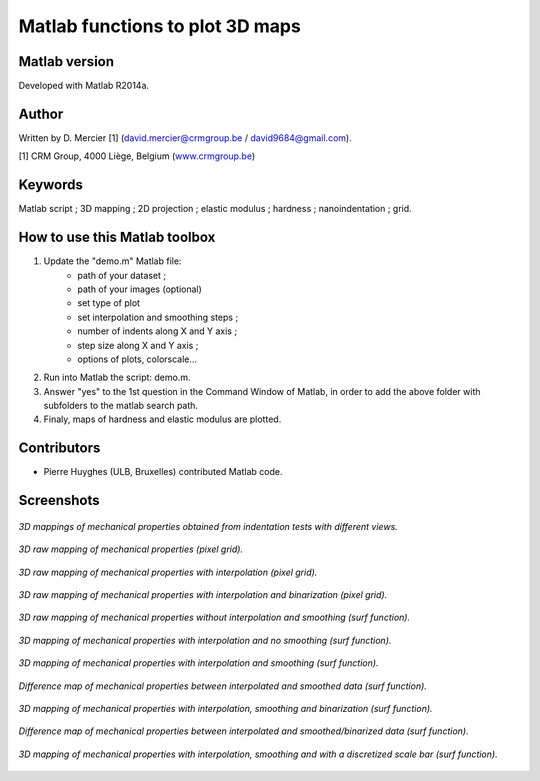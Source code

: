 ﻿Matlab functions to plot 3D maps
=================================

Matlab version
------------------
Developed with Matlab R2014a.

Author
----------
Written by D. Mercier [1] (david.mercier@crmgroup.be / david9684@gmail.com).

[1] CRM Group, 4000 Liège, Belgium (`www.crmgroup.be <www.crmgroup.be>`_)

Keywords
---------
Matlab script ; 3D mapping ; 2D projection ; elastic modulus ; hardness ; nanoindentation ; grid.

How to use this Matlab toolbox
-------------------------------
1. Update the "demo.m" Matlab file:
	- path of your dataset ;
	- path of your images (optional)
	- set type of plot
	- set interpolation and smoothing steps ;
	- number of indents along X and Y axis ;
	- step size along X and Y axis ;
	- options of plots, colorscale...

2. Run into Matlab the script: demo.m.

3. Answer "yes" to the 1st question in the Command Window of Matlab, in order to add the above folder with subfolders to the matlab search path.

4. Finaly, maps of hardness and elastic modulus are plotted.

Contributors
-------------
- Pierre Huyghes (ULB, Bruxelles) contributed Matlab code.

Screenshots
-------------
.. figure:: pictures/multiMaps.png
   :scale: 50 %
   :align: center
   
   *3D mappings of mechanical properties obtained from indentation tests with different views.*
   
.. figure:: pictures/0_hardnessMap_rawData.png
   :scale: 50 %
   :align: center
   
   *3D raw mapping of mechanical properties (pixel grid).*
   
.. figure:: pictures/0_hardnessMap_rawData_Interp.png
   :scale: 50 %
   :align: center
   
   *3D raw mapping of mechanical properties with interpolation (pixel grid).*

.. figure:: pictures/0_hardnessMap_rawData_Interp_Binarized.png
   :scale: 50 %
   :align: center
   
   *3D raw mapping of mechanical properties with interpolation and binarization (pixel grid).*   
   
.. figure:: pictures/1_hardnessMap_noInterp_noSmooth.png
   :scale: 50 %
   :align: center
   
   *3D raw mapping of mechanical properties without interpolation and smoothing (surf function).*
   
.. figure:: pictures/2_hardnessMap_Interp_noSmooth.png
   :scale: 50 %
   :align: center
   
   *3D mapping of mechanical properties with interpolation and no smoothing (surf function).*

.. figure:: pictures/3_hardnessMap_Interp_Smooth.png
   :scale: 50 %
   :align: center
   
   *3D mapping of mechanical properties with interpolation and smoothing (surf function).*
   
.. figure:: pictures/3_hardnessDiffMap_InterpSmooth.png
   :scale: 25 %
   :align: center
   
   *Difference map of mechanical properties between interpolated and smoothed data (surf function).*
   
.. figure:: pictures/4_hardnessMap_Interp_Smooth_Binarized.png
   :scale: 50 %
   :align: center
   
   *3D mapping of mechanical properties with interpolation, smoothing and binarization (surf function).*
   
.. figure:: pictures/4_hardnessDiffMap_Interp_Smooth_Binarized.png
   :scale: 25 %
   :align: center
   
   *Difference map of mechanical properties between interpolated and smoothed/binarized data (surf function).*
   
.. figure:: pictures/5_hardnessMap_Interp_Smooth_Discretized.png
   :scale: 50 %
   :align: center
   
   *3D mapping of mechanical properties with interpolation, smoothing and with a discretized scale bar (surf function).*  
